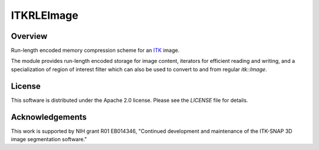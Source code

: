 ITKRLEImage
===========

.. image:: https://github.com/KitwareMedical/ITKRLEImage/workflows/Build,%20test,%20package/badge.svg

.. image:: https://img.shields.io/pypi/v/itk-rleimage.svg
    :target: https://pypi.python.org/pypi/itk-rleimage
    :alt: PyPI

.. image:: https://img.shields.io/badge/License-Apache%202.0-blue.svg
    :target: https://github.com/KitwareMedical/ITKRLEImage/blob/master/LICENSE)
    :alt: License


Overview
--------

Run-length encoded memory compression scheme for an `ITK <http://itk.org>`_
image.

The module provides run-length encoded storage for image content, iterators
for efficient reading and writing, and a specialization of region of
interest filter which can also be used to convert to and from regular
`itk::Image`.


License
-------

This software is distributed under the Apache 2.0 license. Please see
the *LICENSE* file for details.


Acknowledgements
----------------

This work is supported by NIH grant R01 EB014346, "Continued development and
maintenance of the ITK-SNAP 3D image segmentation software."
